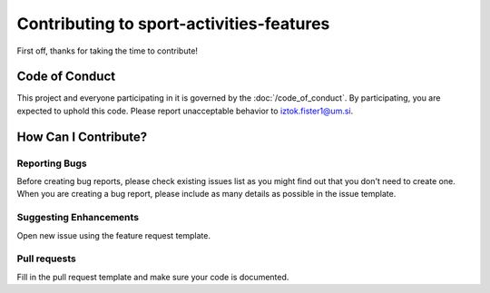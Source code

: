 Contributing to sport-activities-features
=========================================

First off, thanks for taking the time to contribute!

Code of Conduct
---------------

This project and everyone participating in it is governed by the :doc:`/code_of_conduct`. By participating, you are
expected to uphold this code. Please report unacceptable behavior to
iztok.fister1@um.si.

How Can I Contribute?
---------------------

Reporting Bugs
~~~~~~~~~~~~~~

Before creating bug reports, please check existing issues list as you
might find out that you don't need to create one. When you are creating
a bug report, please include as many details as possible in the issue template.

Suggesting Enhancements
~~~~~~~~~~~~~~~~~~~~~~~

Open new issue using the feature request template.

Pull requests
~~~~~~~~~~~~~

Fill in the pull request template and make sure
your code is documented.
